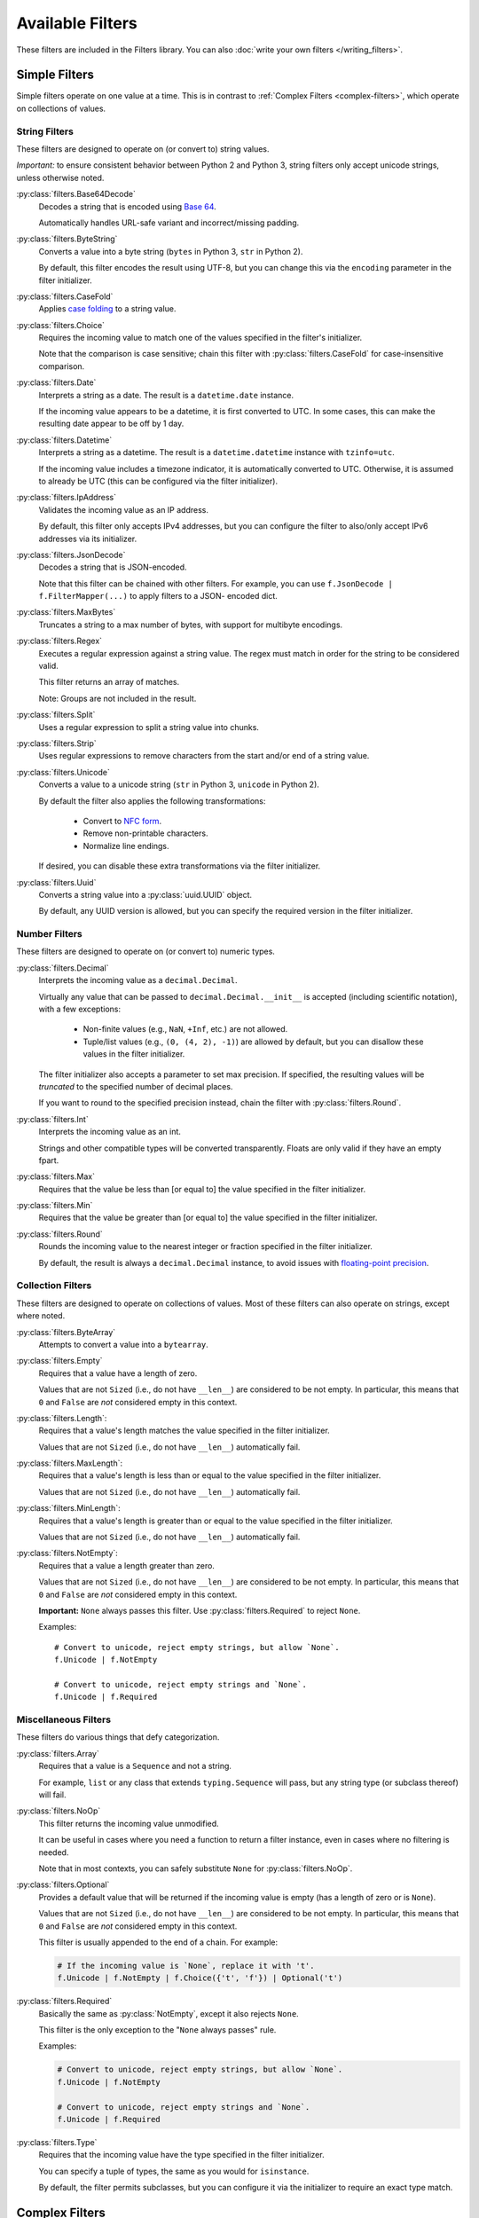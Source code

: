 =================
Available Filters
=================
These filters are included in the Filters library.
You can also :doc:`write your own filters </writing_filters>`.

--------------
Simple Filters
--------------
Simple filters operate on one value at a time.
This is in contrast to :ref:`Complex Filters <complex-filters>`, which operate
on collections of values.

String Filters
--------------
These filters are designed to operate on (or convert to) string values.

*Important:* to ensure consistent behavior between Python 2 and Python 3,
string filters only accept unicode strings, unless otherwise noted.

:py:class:`filters.Base64Decode`
   Decodes a string that is encoded using
   `Base 64 <https://en.wikipedia.org/wiki/Base64>`_.

   Automatically handles URL-safe variant and incorrect/missing padding.

:py:class:`filters.ByteString`
   Converts a value into a byte string (``bytes`` in Python 3, ``str`` in Python
   2).

   By default, this filter encodes the result using UTF-8, but you can change
   this via the ``encoding`` parameter in the filter initializer.

:py:class:`filters.CaseFold`
   Applies
   `case folding <https://en.wikipedia.org/wiki/Letter_case#Case_folding>`_ to
   a string value.

:py:class:`filters.Choice`
   Requires the incoming value to match one of the values specified in the
   filter's initializer.

   Note that the comparison is case sensitive; chain this filter with
   :py:class:`filters.CaseFold` for case-insensitive comparison.

:py:class:`filters.Date`
   Interprets a string as a date.  The result is a ``datetime.date`` instance.

   If the incoming value appears to be a datetime, it is first converted to
   UTC.  In some cases, this can make the resulting date appear to be off by 1
   day.

:py:class:`filters.Datetime`
   Interprets a string as a datetime.  The result is a ``datetime.datetime``
   instance with ``tzinfo=utc``.

   If the incoming value includes a timezone indicator, it is automatically
   converted to UTC.  Otherwise, it is assumed to already be UTC (this can be
   configured via the filter initializer).

:py:class:`filters.IpAddress`
   Validates the incoming value as an IP address.

   By default, this filter only accepts IPv4 addresses, but you can configure
   the filter to also/only accept IPv6 addresses via its initializer.

:py:class:`filters.JsonDecode`
   Decodes a string that is JSON-encoded.

   Note that this filter can be chained with other filters.  For example, you
   can use ``f.JsonDecode | f.FilterMapper(...)`` to apply filters to a JSON-
   encoded dict.

:py:class:`filters.MaxBytes`
   Truncates a string to a max number of bytes, with support for multibyte
   encodings.

:py:class:`filters.Regex`
   Executes a regular expression against a string value.  The regex must match
   in order for the string to be considered valid.

   This filter returns an array of matches.

   Note: Groups are not included in the result.

:py:class:`filters.Split`
   Uses a regular expression to split a string value into chunks.

:py:class:`filters.Strip`
   Uses regular expressions to remove characters from the start and/or end of
   a string value.

:py:class:`filters.Unicode`
   Converts a value to a unicode string (``str`` in Python 3, ``unicode`` in
   Python 2).

   By default the filter also applies the following transformations:

      - Convert to `NFC form <https://en.wikipedia.org/wiki/Unicode_equivalence>`_.
      - Remove non-printable characters.
      - Normalize line endings.

   If desired, you can disable these extra transformations via the filter
   initializer.

:py:class:`filters.Uuid`
   Converts a string value into a :py:class:`uuid.UUID` object.

   By default, any UUID version is allowed, but you can specify the required
   version in the filter initializer.

Number Filters
--------------
These filters are designed to operate on (or convert to) numeric types.

:py:class:`filters.Decimal`
   Interprets the incoming value as a ``decimal.Decimal``.

   Virtually any value that can be passed to ``decimal.Decimal.__init__`` is
   accepted (including scientific notation), with a few exceptions:

      - Non-finite values (e.g., ``NaN``, ``+Inf``, etc.) are not allowed.
      - Tuple/list values (e.g., ``(0, (4, 2), -1)``) are allowed by default,
        but you can disallow these values in the filter initializer.

   The filter initializer also accepts a parameter to set max precision.  If
   specified, the resulting values will be *truncated* to the specified number
   of decimal places.

   If you want to round to the specified precision instead, chain the filter
   with :py:class:`filters.Round`.

:py:class:`filters.Int`
   Interprets the incoming value as an int.

   Strings and other compatible types will be converted transparently.
   Floats are only valid if they have an empty fpart.

:py:class:`filters.Max`
   Requires that the value be less than [or equal to] the value specified in
   the filter initializer.

:py:class:`filters.Min`
   Requires that the value be greater than [or equal to] the value specified in
   the filter initializer.

:py:class:`filters.Round`
   Rounds the incoming value to the nearest integer or fraction specified in
   the filter initializer.

   By default, the result is always a ``decimal.Decimal`` instance, to avoid
   issues with
   `floating-point precision <https://en.wikipedia.org/wiki/Floating_point#Accuracy_problems>`_.

Collection Filters
------------------
These filters are designed to operate on collections of values.
Most of these filters can also operate on strings, except where noted.

:py:class:`filters.ByteArray`
   Attempts to convert a value into a ``bytearray``.

:py:class:`filters.Empty`
   Requires that a value have a length of zero.

   Values that are not ``Sized`` (i.e., do not have ``__len__``) are considered
   to be not empty.  In particular, this means that ``0`` and ``False`` are
   *not* considered empty in this context.

:py:class:`filters.Length`:
   Requires that a value's length matches the value specified in the filter
   initializer.

   Values that are not ``Sized`` (i.e., do not have ``__len__``) automatically
   fail.

:py:class:`filters.MaxLength`:
   Requires that a value's length is less than or equal to the value specified
   in the filter initializer.

   Values that are not ``Sized`` (i.e., do not have ``__len__``) automatically
   fail.

:py:class:`filters.MinLength`:
   Requires that a value's length is greater than or equal to the value
   specified in the filter initializer.

   Values that are not ``Sized`` (i.e., do not have ``__len__``) automatically
   fail.

:py:class:`filters.NotEmpty`:
   Requires that a value a length greater than zero.

   Values that are not ``Sized`` (i.e., do not have ``__len__``) are considered
   to be not empty.  In particular, this means that ``0`` and ``False`` are
   *not* considered empty in this context.

   **Important:** ``None`` always passes this filter.
   Use :py:class:`filters.Required` to reject ``None``.

   Examples::

      # Convert to unicode, reject empty strings, but allow `None`.
      f.Unicode | f.NotEmpty

      # Convert to unicode, reject empty strings and `None`.
      f.Unicode | f.Required


Miscellaneous Filters
---------------------
These filters do various things that defy categorization.

:py:class:`filters.Array`
   Requires that a value is a ``Sequence`` and not a string.

   For example, ``list`` or any class that extends ``typing.Sequence`` will
   pass, but any string type (or subclass thereof) will fail.

:py:class:`filters.NoOp`
   This filter returns the incoming value unmodified.

   It can be useful in cases where you need a function to return a filter
   instance, even in cases where no filtering is needed.

   Note that in most contexts, you can safely substitute ``None`` for
   :py:class:`filters.NoOp`.

:py:class:`filters.Optional`
   Provides a default value that will be returned if the incoming value is
   empty (has a length of zero or is ``None``).

   Values that are not ``Sized`` (i.e., do not have ``__len__``) are considered
   to be not empty.  In particular, this means that ``0`` and ``False`` are
   *not* considered empty in this context.

   This filter is usually appended to the end of a chain.  For example:

   .. code-block:: python

      # If the incoming value is `None`, replace it with 't'.
      f.Unicode | f.NotEmpty | f.Choice({'t', 'f'}) | Optional('t')

:py:class:`filters.Required`
   Basically the same as :py:class:`NotEmpty`, except it also rejects ``None``.

   This filter is the only exception to the "``None`` always passes" rule.

   Examples:

   .. code-block:: python

      # Convert to unicode, reject empty strings, but allow `None`.
      f.Unicode | f.NotEmpty

      # Convert to unicode, reject empty strings and `None`.
      f.Unicode | f.Required

:py:class:`filters.Type`
   Requires that the incoming value have the type specified in the filter
   initializer.

   You can specify a tuple of types, the same as you would for ``isinstance``.

   By default, the filter permits subclasses, but you can configure it via the
   initializer to require an exact type match.

.. _complex-filters:

---------------
Complex Filters
---------------
Complex filters are used to apply other filters to collections of values.

These filters are covered in more detail in :doc:`/complex_filters`.

:py:class:`filters.FilterMapper`
   Applies filters to an incoming mapping (e.g., ``dict``).

   When initializing the filter, you must provide a dict that tells the
   FilterMapper which filters to apply to each key in the incoming dict.

   By default, the FilterMapper will ignore missing/unexpected keys, but you
   can configure this via the filter initializer as well.

   This filter is often chained with :py:class:`filters.JsonDecode`.

:py:class:`filters.FilterRepeater`
   Applies filters to every value in an incoming iterable (e.g., ``list``).

   ``FilterRepeater`` can also process mappings (e.g., ``dict``); it will apply
   the filters to every value in the mapping, preserving the keys.
